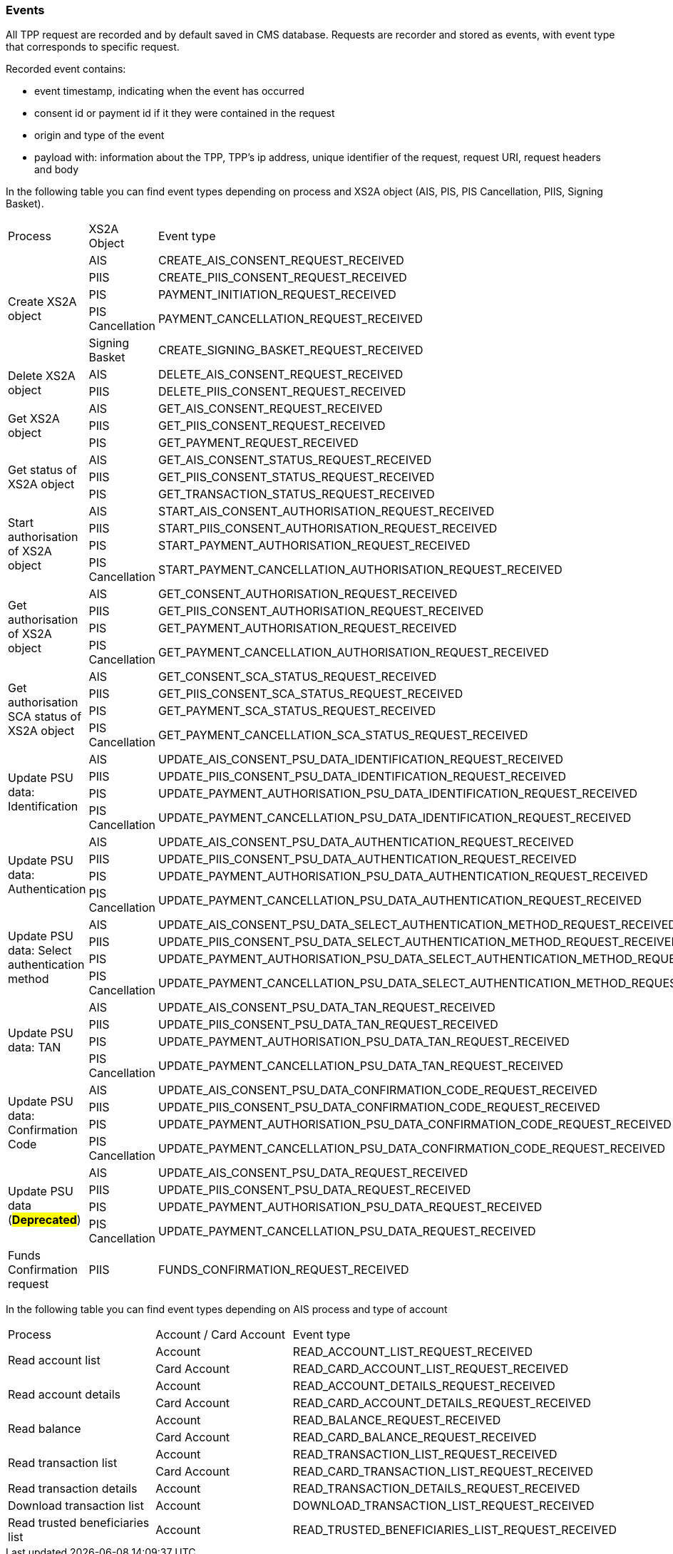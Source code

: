 // toc-title definition MUST follow document title without blank line!
=== Events

All TPP request are recorded and by default saved in CMS database. Requests are recorder and stored as events,
with event type that corresponds to specific request.

Recorded event contains:

* event timestamp, indicating when the event has occurred
* consent id or payment id if it they were contained in the request
* origin and type of the event
* payload with: information about the TPP, TPP's ip address, unique identifier of the request, request URI,
request headers and body

In the following table you can find event types depending on process and XS2A object (AIS, PIS, PIS Cancellation, PIIS, Signing Basket).

|===

|Process |XS2A Object |Event type


.5+|Create XS2A object
|AIS
|CREATE_AIS_CONSENT_REQUEST_RECEIVED
|PIIS
|CREATE_PIIS_CONSENT_REQUEST_RECEIVED
|PIS
|PAYMENT_INITIATION_REQUEST_RECEIVED
|PIS Cancellation
|PAYMENT_CANCELLATION_REQUEST_RECEIVED
|Signing Basket
|CREATE_SIGNING_BASKET_REQUEST_RECEIVED

.2+|Delete XS2A object
|AIS
|DELETE_AIS_CONSENT_REQUEST_RECEIVED
|PIIS
|DELETE_PIIS_CONSENT_REQUEST_RECEIVED


.3+|Get XS2A object
|AIS
|GET_AIS_CONSENT_REQUEST_RECEIVED
|PIIS
|GET_PIIS_CONSENT_REQUEST_RECEIVED
|PIS
|GET_PAYMENT_REQUEST_RECEIVED


.3+|Get status of XS2A object
|AIS
|GET_AIS_CONSENT_STATUS_REQUEST_RECEIVED
|PIIS
|GET_PIIS_CONSENT_STATUS_REQUEST_RECEIVED
|PIS
|GET_TRANSACTION_STATUS_REQUEST_RECEIVED

.4+|Start authorisation of XS2A object
|AIS
|START_AIS_CONSENT_AUTHORISATION_REQUEST_RECEIVED
|PIIS
|START_PIIS_CONSENT_AUTHORISATION_REQUEST_RECEIVED
|PIS
|START_PAYMENT_AUTHORISATION_REQUEST_RECEIVED
|PIS Cancellation
|START_PAYMENT_CANCELLATION_AUTHORISATION_REQUEST_RECEIVED


.4+|Get authorisation of XS2A object
|AIS
|GET_CONSENT_AUTHORISATION_REQUEST_RECEIVED
|PIIS
|GET_PIIS_CONSENT_AUTHORISATION_REQUEST_RECEIVED
|PIS
|GET_PAYMENT_AUTHORISATION_REQUEST_RECEIVED
|PIS Cancellation
|GET_PAYMENT_CANCELLATION_AUTHORISATION_REQUEST_RECEIVED

.4+|Get authorisation SCA status of XS2A object
|AIS
|GET_CONSENT_SCA_STATUS_REQUEST_RECEIVED
|PIIS
|GET_PIIS_CONSENT_SCA_STATUS_REQUEST_RECEIVED
|PIS
|GET_PAYMENT_SCA_STATUS_REQUEST_RECEIVED
|PIS Cancellation
|GET_PAYMENT_CANCELLATION_SCA_STATUS_REQUEST_RECEIVED


.4+|Update PSU data: Identification
|AIS
|UPDATE_AIS_CONSENT_PSU_DATA_IDENTIFICATION_REQUEST_RECEIVED
|PIIS
|UPDATE_PIIS_CONSENT_PSU_DATA_IDENTIFICATION_REQUEST_RECEIVED
|PIS
|UPDATE_PAYMENT_AUTHORISATION_PSU_DATA_IDENTIFICATION_REQUEST_RECEIVED
|PIS Cancellation
|UPDATE_PAYMENT_CANCELLATION_PSU_DATA_IDENTIFICATION_REQUEST_RECEIVED

.4+|Update PSU data: Authentication
|AIS
|UPDATE_AIS_CONSENT_PSU_DATA_AUTHENTICATION_REQUEST_RECEIVED
|PIIS
|UPDATE_PIIS_CONSENT_PSU_DATA_AUTHENTICATION_REQUEST_RECEIVED
|PIS
|UPDATE_PAYMENT_AUTHORISATION_PSU_DATA_AUTHENTICATION_REQUEST_RECEIVED
|PIS Cancellation
|UPDATE_PAYMENT_CANCELLATION_PSU_DATA_AUTHENTICATION_REQUEST_RECEIVED

.4+|Update PSU data: Select authentication method
|AIS
|UPDATE_AIS_CONSENT_PSU_DATA_SELECT_AUTHENTICATION_METHOD_REQUEST_RECEIVED
|PIIS
|UPDATE_PIIS_CONSENT_PSU_DATA_SELECT_AUTHENTICATION_METHOD_REQUEST_RECEIVED
|PIS
|UPDATE_PAYMENT_AUTHORISATION_PSU_DATA_SELECT_AUTHENTICATION_METHOD_REQUEST_RECEIVED
|PIS Cancellation
|UPDATE_PAYMENT_CANCELLATION_PSU_DATA_SELECT_AUTHENTICATION_METHOD_REQUEST_RECEIVED

.4+|Update PSU data: TAN
|AIS
|UPDATE_AIS_CONSENT_PSU_DATA_TAN_REQUEST_RECEIVED
|PIIS
|UPDATE_PIIS_CONSENT_PSU_DATA_TAN_REQUEST_RECEIVED
|PIS
|UPDATE_PAYMENT_AUTHORISATION_PSU_DATA_TAN_REQUEST_RECEIVED
|PIS Cancellation
|UPDATE_PAYMENT_CANCELLATION_PSU_DATA_TAN_REQUEST_RECEIVED

.4+|Update PSU data: Confirmation Code
|AIS
|UPDATE_AIS_CONSENT_PSU_DATA_CONFIRMATION_CODE_REQUEST_RECEIVED
|PIIS
|UPDATE_PIIS_CONSENT_PSU_DATA_CONFIRMATION_CODE_REQUEST_RECEIVED
|PIS
|UPDATE_PAYMENT_AUTHORISATION_PSU_DATA_CONFIRMATION_CODE_REQUEST_RECEIVED
|PIS Cancellation
|UPDATE_PAYMENT_CANCELLATION_PSU_DATA_CONFIRMATION_CODE_REQUEST_RECEIVED

.4+|Update PSU data (#*Deprecated*#)
|AIS
|[.line-through]#UPDATE_AIS_CONSENT_PSU_DATA_REQUEST_RECEIVED#
|PIIS
|[.line-through]#UPDATE_PIIS_CONSENT_PSU_DATA_REQUEST_RECEIVED#
|PIS
|[.line-through]#UPDATE_PAYMENT_AUTHORISATION_PSU_DATA_REQUEST_RECEIVED#
|PIS Cancellation
|[.line-through]#UPDATE_PAYMENT_CANCELLATION_PSU_DATA_REQUEST_RECEIVED#

.1+|Funds Confirmation request
|PIIS
|FUNDS_CONFIRMATION_REQUEST_RECEIVED

|===

In the following table you can find event types depending on AIS process and type of account

|===

|Process |Account / Card Account |Event type
.2+|Read account list
|Account
|READ_ACCOUNT_LIST_REQUEST_RECEIVED
|Card Account
|READ_CARD_ACCOUNT_LIST_REQUEST_RECEIVED

.2+|Read account details
|Account
|READ_ACCOUNT_DETAILS_REQUEST_RECEIVED
|Card Account
|READ_CARD_ACCOUNT_DETAILS_REQUEST_RECEIVED

.2+|Read balance
|Account
|READ_BALANCE_REQUEST_RECEIVED
|Card Account
|READ_CARD_BALANCE_REQUEST_RECEIVED

.2+|Read transaction list
|Account
|READ_TRANSACTION_LIST_REQUEST_RECEIVED
|Card Account
|READ_CARD_TRANSACTION_LIST_REQUEST_RECEIVED

.1+|Read transaction details
|Account
|READ_TRANSACTION_DETAILS_REQUEST_RECEIVED

.1+|Download transaction list
|Account
|DOWNLOAD_TRANSACTION_LIST_REQUEST_RECEIVED

.1+|Read trusted beneficiaries list
|Account
|READ_TRUSTED_BENEFICIARIES_LIST_REQUEST_RECEIVED

|===
